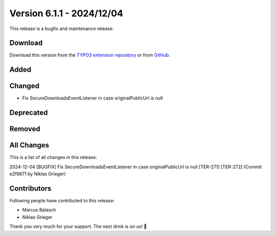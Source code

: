 ﻿.. include:: ../../Includes.txt

==========================
Version 6.1.1 - 2024/12/04
==========================

This release is a bugfix and maintenance release.

Download
========

Download this version from the `TYPO3 extension repository <https://extensions.typo3.org/extension/secure_downloads/>`__ or from
`GitHub <https://github.com/Leuchtfeuer/typo3-secure-downloads/releases/tag/v6.1.1>`__.

Added
=====

Changed
=======

* Fix SecureDownloadsEventListener in case originalPublicUrl is null

Deprecated
==========

Removed
=======

All Changes
===========
This is a list of all changes in this release::

2024-12-04 [BUGFIX] Fix SecureDownloadsEventListener in case originalPublicUrl is null [TER-271] [TER-272] (Commit e2f6671 by Niklas Grieger)

Contributors
============
Following people have contributed to this release:

*   Marcus Balasch
*   Niklas Grieger

Thank you very much for your support. The next drink is on us! 🍻
